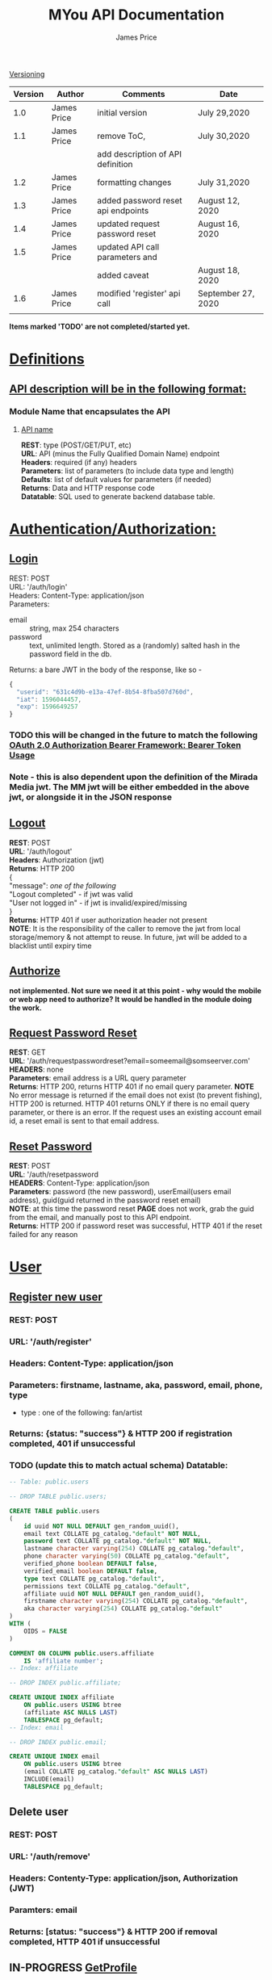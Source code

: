 #+STARTUP: showeverything
#+TITLE: MYou API Documentation
#+AUTHOR: James Price
#+OPTIONS: toc:1 num:2
#+OPTIONS: \n:t

#+LATEX: \pagebreak
#+LATEX: \begin{center}
_Versioning_
#+LATEX: \end{center}
| Version | Author      | Comments                           | Date               |
|---------+-------------+------------------------------------+--------------------|
|     1.0 | James Price | initial version                    | July 29,2020       |
|     1.1 | James Price | remove ToC,                        | July 30,2020       |
|         |             | add description of API definition  |                    |
|     1.2 | James Price | formatting changes                 | July 31,2020       |
|     1.3 | James Price | added password reset api endpoints | August 12, 2020    |
|     1.4 | James Price | updated request password reset     | August 16, 2020    |
|     1.5 | James Price | updated API call parameters and    |                    |
|         |             | added caveat                       | August 18, 2020    |
|     1.6 | James Price | modified 'register' api call       | September 27, 2020 |
|         |             |                                    |                    |


#+LATEX: \pagebreak

 **Items marked 'TODO' are not completed/started yet.**

* _Definitions_
** _API description will be in the following format:_
*** Module Name that encapsulates the API
**** _API name_

 *REST*: type (POST/GET/PUT, etc)
 *URL*:  API (minus the Fully Qualified Domain Name) endpoint
 *Headers*: required (if any) headers
 *Parameters*: list of parameters (to include data type and length)
 *Defaults*: list of default values for parameters (if needed)
 *Returns*: Data and HTTP response code
 *Datatable*: SQL used to generate backend database table.
* _Authentication/Authorization:_
** _Login_
REST: POST
URL: '/auth/login'
Headers: Content-Type: application/json
Parameters:
- email :: string, max 254 characters
- password :: text, unlimited length. Stored as a (randomly) salted hash in the password field in the db.
Returns: a bare JWT in the body of the response, like so -
#+BEGIN_SRC javascript
{
  "userid": "631c4d9b-e13a-47ef-8b54-8fba507d760d",
  "iat": 1596044457,
  "exp": 1596649257
}
#+END_SRC

*** TODO this will be changed in the future to match the following [[http://self-issued.info/docs/draft-ietf-oauth-v2-bearer.html#ExAccTokResp][OAuth 2.0 Authorization Bearer Framework: Bearer Token Usage]]
*** Note - this is also dependent upon the definition of the Mirada Media jwt. The MM jwt will be either embedded in the above jwt, or alongside it in the JSON response
** _Logout_
*REST*: POST
*URL*: '/auth/logout'
*Headers*: Authorization (jwt)
*Returns*: HTTP 200
{
"message": /one of the following/
"Logout completed" - if jwt was valid
"User not logged in" - if jwt is invalid/expired/missing
}
*Returns*: HTTP 401 if user authorization header not present
*NOTE*: It is the responsibility of the caller to remove the jwt from local storage/memory & not attempt to reuse. In future, jwt will be added to a blacklist until expiry time

** _Authorize_  
*not implemented. Not sure we need it at this point - why would the mobile or web app need to authorize? It would be handled in the module doing the work.*

** _Request Password Reset_
*REST*: GET
*URL*: '/auth/requestpasswordreset?email=someemail@somseerver.com'
*HEADERS*: none
*Parameters*: email address is a URL query parameter
*Returns*: HTTP 200, returns HTTP 401 if no email query parameter. *NOTE* No error message is returned if the email does not exist (to prevent fishing), 
HTTP 200 is returned. HTTP 401 returns ONLY if there is no email query parameter, or there is an error. If the request uses an existing account email id, a reset email is sent to that email address.

** _Reset Password_
*REST*: POST
*URL*: '/auth/resetpassword
*HEADERS*: Content-Type: application/json
*Parameters*: password (the new password), userEmail(users email address), guid(guid returned in the password reset email)
*NOTE*: at this time the password reset *PAGE* does not work, grab the guid from the email, and manually post to this API endpoint.
*Returns*: HTTP 200 if password reset was successful, HTTP 401 if the reset failed for any reason

* _User_
** _Register new user_
*** REST: POST
*** URL: '/auth/register'
*** Headers: Content-Type: application/json
*** Parameters: firstname, lastname, aka, password, email, phone, type 
- type : one of the following: fan/artist
*** Returns: {status: "success"} & HTTP 200 if registration completed, 401 if unsuccessful
*** TODO (update this to match actual schema) Datatable:
#+BEGIN_SRC sql
-- Table: public.users

-- DROP TABLE public.users;

CREATE TABLE public.users
(
    id uuid NOT NULL DEFAULT gen_random_uuid(),
    email text COLLATE pg_catalog."default" NOT NULL,
    password text COLLATE pg_catalog."default" NOT NULL,
    lastname character varying(254) COLLATE pg_catalog."default",
    phone character varying(50) COLLATE pg_catalog."default",
    verified_phone boolean DEFAULT false,
    verified_email boolean DEFAULT false,
    type text COLLATE pg_catalog."default",
    permissions text COLLATE pg_catalog."default",
    affiliate uuid NOT NULL DEFAULT gen_random_uuid(),
    firstname character varying(254) COLLATE pg_catalog."default",
    aka character varying(254) COLLATE pg_catalog."default"
)
WITH (
    OIDS = FALSE
)

COMMENT ON COLUMN public.users.affiliate
    IS 'affiliate number';
-- Index: affiliate

-- DROP INDEX public.affiliate;

CREATE UNIQUE INDEX affiliate
    ON public.users USING btree
    (affiliate ASC NULLS LAST)
    TABLESPACE pg_default;
-- Index: email

-- DROP INDEX public.email;

CREATE UNIQUE INDEX email
    ON public.users USING btree
    (email COLLATE pg_catalog."default" ASC NULLS LAST)
    INCLUDE(email)
    TABLESPACE pg_default;
#+END_SRC
** Delete user
*** REST: POST
*** URL: '/auth/remove'
*** Headers: Contenty-Type: application/json, Authorization (JWT)
*** Paramters: email
*** Returns: [status: "success"} & HTTP 200 if removal completed, HTTP 401 if unsuccessful
** IN-PROGRESS _GetProfile_
*** REST: GET
*** URL: '/auth/getuserinfo'
*** Headers: Authorization (JWT)
*** Parameters: none
*** Returns: json datastructre with the following fields:
id,
email,
firstname,
lastname,
aka,
phone,
verified_phone,
verified_email


** TODO _UpdateProfile_
*** REST: POST
*** URL: '/auth/updateprofile'
*** Headers: Authorization (JWT), Content-Type: application/json
*** Parameters: profile (JSON object with ONLY updated data. UserId from the JWT in the auth header will be used to ID the account)
** TODO _Add Profile Pic_
*** REST: POST
*** URL: '/auth/addprofilepic'
*** Headers: Authorization (JWT)
*** Parameters: profilepic (binary image file. Accepts jpg/png/gif/webp)

* _Subscriptions_ (see _API subscriptions_)

* _News Feed_
** _getNews_
*** REST: GET
*** URL: '/newsfeed/getnews/:offset?'
*** Headers: Authorization (JWT, if user is logged in, nothing if not logged in)
*** Parameters: offset - index of newsfeed item to start at
*** Defaults: with no parameter in request, defaults to 0
*** Returns: JSON list of news feed items (maximum of 10 items returned per call)
**** GENRE
**** Link
**** Title
**** Description
**** ImageURL
* _Artist of the Week_
** REST: GET
** URL: '/wp-json/wp/v2/posts'
** Returns: JSON list of posts
** TODO Parameters:

